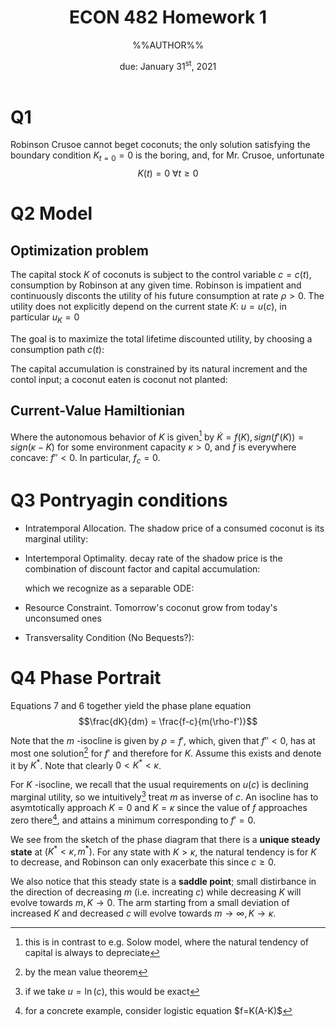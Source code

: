 #+STARTUP: indent
#+OPTIONS: toc:nil num:nil
#+TITLE: ECON 482 Homework 1
#+LaTeX_CLASS_OPTIONS: [article,letterpaper,times,10pt,margin=0.7in]
#+LATEX_HEADER: \usepackage[margin=0.7in]{geometry}
#+AUTHOR: %%AUTHOR%%

#+DATE: due: January 31^{st}, 2021
#+LaTeX_HEADER: \usepackage{lastpage}
#+LATEX_HEADER: \usepackage{fancyhdr}
#+LATEX_HEADER: \usepackage{amsmath}
#+LATEX_HEADER: \usepackage{bbm}
#+LATEX_HEADER: \pagestyle{fancy}
#+LATEX_HEADER: \chead{}
#+LATEX_HEADER: \lhead{total pages: \pageref{LastPage}}
#+LATEX_HEADER: \rhead{this is page \thepage}
#+LATEX_HEADER: \lfoot{}
#+LATEX_HEADER: \cfoot{ECON 482 Winter 2022}
#+LATEX_HEADER: \rfoot{}
#+LATEX: \renewcommand{\footrulewidth}{0.4pt}
#+LATEX_HEADER: \newcommand{\Lagr}{\mathcal{L}}

#+LATEX: \linespread{1.5}


* Q1
Robinson Crusoe cannot beget coconuts; the only solution satisfying the boundary
condition $K_{t=0}=0$ is the boring, and, for Mr. Crusoe, unfortunate
\[ K(t) = 0 \ \forall t\geq0 \]
* Q2 Model
** Optimization problem
The capital stock $K$ of coconuts is subject to the control variable $c=c(t)$,
consumption by Robinson at any given time. Robinson is impatient and
continuously disconts the utility of his future consumption at rate $\rho>0$.
The utility does not explicitly depend on the current state $K$: $u = u(c)$, in particular
$u_K = 0$

The goal is to maximize the total lifetime discounted utility, by choosing a consumption path $c(t)$:
\begin{equation} \max_{c(t)} \int_{t=0}^\infty\,e^{-\rho t}\,u(c)\,dt \end{equation}

The capital accumulation is constrained by its natural increment
and the contol input; a coconut eaten is coconut not planted:
\begin{equation} \dot{K} \leq f(K) - c \end{equation}

** Current-Value Hamiltionian
\begin{equation} H = u(c) + m \cdot (f - c) \end{equation}

Where the autonomous behavior of $K$ is given[fn::this is in contrast to e.g. Solow model, where the natural tendency of capital is always to depreciate]
by $\dot{K}=f(K), sign(f'(K)) = sign (\kappa-K)$ for some environment capacity $\kappa>0$, and $f$ is everywhere concave: $f''<0$. In particular, $f_c = 0$.

* Q3 Pontryagin conditions
- Intratemporal Allocation. The shadow price of a consumed coconut is its marginal utility:
  \begin{equation} H_c = u_c + m \cdot (f - c)_c = 0 = c_u - m \end{equation}
- Intertemporal Optimality. decay rate of the shadow price is the combination of discount factor and capital accumulation:
  \begin{equation} H_K = u_K + m \cdot (f' - 0) = m f' = \rho m - \dot{m} \end{equation}
  which we recognize as a separable ODE:

#+NAME: mdot
  \begin{equation}\frac{\dot{m}}{m} = \rho-f' \end{equation}

- Resource Constraint. Tomorrow's coconut grow from today's unconsumed ones

#+NAME: Kdot
  \begin{equation} H_m = f - c = \dot{K} \end{equation}

- Transversality Condition (No Bequests?):
  \begin{equation} \lim_{t\to\infty} m(t)\, u(t)\, e^{-\rho t} = 0 \end{equation}

* Q4 Phase Portrait
Equations 7 \ref{Kdot} and 6 \ref{mdot} together yield the phase plane equation
\[\frac{dK}{dm} = \frac{f-c}{m(\rho-f')}\]

Note that the $m$ -isocline is given by $\rho = f'$, which, given that $f''<0$,
has at most one solution[fn::by the mean value theorem] for $f'$ and therefore for $K$.
Assume this exists and denote it by $K^*$. Note that clearly $0<K^*<\kappa$.

For $K$ -isocline, we recall that the usual requirements on $u(c)$ is declining
marginal utility, so we intuitively[fn::if we take $u=\ln(c)$, this would be
exact] treat $m$ as inverse of $c$.
An isocline has to asymtotically approach $K=0$ and $K=\kappa$ since the value of $f$ approaches
zero there[fn::for a concrete example, consider logistic equation $f=K(A-K)$], and attains a
minimum corresponding to $f'=0$.

We see from the sketch of the phase diagram that there is a *unique steady
state* at $(K^*<\kappa, m^*)$. For any state with $K>\kappa$, the natural tendency is
for $K$ to decrease, and Robinson can only exacerbate this since $c\geq0$.

We also notice that this steady state is a *saddle point*;
small distirbance in the direction of decreasing $m$ (i.e. increating $c$) while
decreasing $K$ will evolve towards $m,K\to0$. The arm starting from a small
deviation of increased $K$ and decreased $c$ will evolve towards $m\to\infty, K\to\kappa$.

[[file:./hw1q4.png]]
